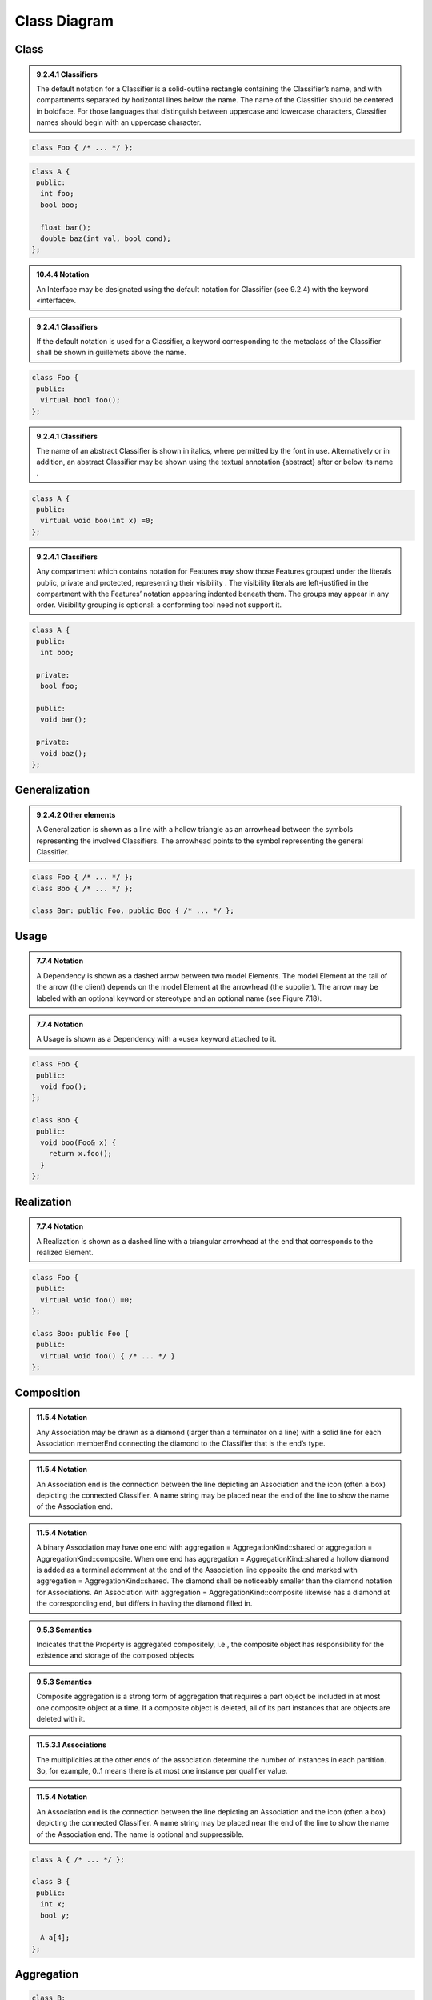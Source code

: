 Class Diagram
=============

Class
-----

.. admonition:: 9.2.4.1 Classifiers
  :class: tip

  The default notation for a Classifier is a solid-outline rectangle containing
  the Classifier’s name, and with compartments separated by horizontal lines
  below the name. The name of the Classifier should be centered in boldface.
  For those languages that distinguish between uppercase and lowercase
  characters, Classifier names should begin with an uppercase character.

.. code-block:: cpp

  class Foo { /* ... */ };

.. image:: class-diagram/simple-class.png
  :align: center

.. code-block:: cpp

  class A {
   public:
    int foo;
    bool boo;

    float bar();
    double baz(int val, bool cond);
  };

.. image:: class-diagram/attributes-methods-class.png
  :align: center

.. admonition:: 10.4.4 Notation
  :class: tip

  An Interface may be designated using the default notation for Classifier (see
  9.2.4) with the keyword «interface».

.. admonition:: 9.2.4.1 Classifiers
  :class: tip

  If the default notation is used for a Classifier, a keyword corresponding to
  the metaclass of the Classifier shall be shown in guillemets above the name.

.. code-block:: cpp

  class Foo {
   public:
    virtual bool foo();
  };

.. image:: class-diagram/interface-class.png
  :align: center

.. admonition:: 9.2.4.1 Classifiers
  :class: tip

  The name of an abstract Classifier is shown in italics, where permitted by
  the font in use. Alternatively or in addition, an abstract Classifier may be
  shown using the textual annotation {abstract} after or below its name .

.. code-block:: cpp

  class A {
   public:
    virtual void boo(int x) =0;
  };

.. image:: class-diagram/abstract-class.png
  :align: center

.. admonition:: 9.2.4.1 Classifiers
  :class: tip

  Any compartment which contains notation for Features may show those Features
  grouped under the literals public, private and protected, representing their
  visibility . The visibility literals are left-justified in the compartment
  with the Features’ notation appearing indented beneath them. The groups may
  appear in any order. Visibility grouping is optional: a conforming tool need
  not support it.

.. code-block:: cpp

  class A {
   public:
    int boo;

   private:
    bool foo;

   public:
    void bar();

   private:
    void baz();
  };

.. image:: class-diagram/visibility-literals.png
  :align: center

Generalization
--------------

.. admonition:: 9.2.4.2 Other elements
  :class: tip

  A Generalization is shown as a line with a hollow triangle as an arrowhead
  between the symbols representing the involved Classifiers. The arrowhead
  points to the symbol representing the general Classifier.

.. code-block:: cpp

  class Foo { /* ... */ };
  class Boo { /* ... */ };

  class Bar: public Foo, public Boo { /* ... */ };

.. image:: class-diagram/generalization.png
  :align: center

Usage
-----

.. admonition:: 7.7.4 Notation
  :class: tip

  A Dependency is shown as a dashed arrow between two model Elements. The model
  Element at the tail of the arrow (the client) depends on the model Element
  at the arrowhead (the supplier). The arrow may be labeled with an optional
  keyword or stereotype and an optional name (see Figure 7.18).

.. admonition:: 7.7.4 Notation
  :class: tip

  A Usage is shown as a Dependency with a «use» keyword attached to it.

.. code-block:: cpp

  class Foo {
   public:
    void foo();
  };

  class Boo {
   public:
    void boo(Foo& x) {
      return x.foo();
    }
  };

.. image:: class-diagram/usage.png
  :align: center

Realization
-----------

.. admonition:: 7.7.4 Notation
  :class: tip

  A Realization is shown as a dashed line with a triangular arrowhead at the
  end that corresponds to the realized Element.

.. code-block:: cpp

  class Foo {
   public:
    virtual void foo() =0;
  };

  class Boo: public Foo {
   public:
    virtual void foo() { /* ... */ }
  };

.. image:: class-diagram/realization.png
  :align: center

Composition
-----------

.. admonition:: 11.5.4 Notation
  :class: tip

  Any Association may be drawn as a diamond (larger than a terminator on a
  line) with a solid line for each Association memberEnd connecting the diamond
  to the Classifier that is the end’s type.

.. admonition:: 11.5.4 Notation
  :class: tip

  An Association end is the connection between the line depicting an
  Association and the icon (often a box) depicting the connected Classifier. A
  name string may be placed near the end of the line to show the name of the
  Association end.

.. admonition:: 11.5.4 Notation
  :class: tip

  A binary Association may have one end with aggregation =
  AggregationKind::shared or aggregation = AggregationKind::composite. When one
  end has aggregation = AggregationKind::shared a hollow diamond is added as a
  terminal adornment at the end of the Association line opposite the end marked
  with aggregation = AggregationKind::shared. The diamond shall be noticeably
  smaller than the diamond notation for Associations. An Association with
  aggregation = AggregationKind::composite likewise has a diamond at the
  corresponding end, but differs in having the diamond filled in.

.. admonition:: 9.5.3 Semantics
  :class: tip

  Indicates that the Property is aggregated compositely, i.e., the composite
  object has responsibility for the existence and storage of the composed
  objects

.. admonition:: 9.5.3 Semantics
  :class: tip

  Composite aggregation is a strong form of aggregation that requires a part
  object be included in at most one composite object at a time. If a composite
  object is deleted, all of its part instances that are objects are deleted
  with it.

.. admonition:: 11.5.3.1 Associations
  :class: tip

  The multiplicities at the other ends of the association determine the number
  of instances in each partition. So, for example, 0..1 means there is at most
  one instance per qualifier value.

.. admonition:: 11.5.4 Notation
  :class: tip

  An Association end is the connection between the line depicting an
  Association and the icon (often a box) depicting the connected Classifier. A
  name string may be placed near the end of the line to show the name of the
  Association end.  The name is optional and suppressible.

.. code-block:: cpp

  class A { /* ... */ };

  class B {
   public:
    int x;
    bool y;

    A a[4];
  };

.. image:: class-diagram/composition.png
  :align: center

.. seealso::

  `UML Association Reference <http://www.uml-diagrams.org/association-reference.html>`_

Aggregation
-----------

.. code-block:: cpp

  class B;

  class A {
   public:
    A(B& b): b_(b) {}

   private:
    B& b_;
  };

  class B {
   public:
    void add(A& a) {
      a_.push_back(&a);
    }

   private:
    std::vector<A*> a_;
  };

.. image:: class-diagram/aggregation.png
  :align: center
